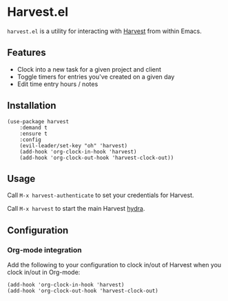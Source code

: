* Harvest.el

[[http://melpa.org/#/harvest][file:http://melpa.org/packages/harvest-badge.svg]]

~harvest.el~ is a utility for interacting with [[http://harvestapp.com][Harvest]] from within Emacs.

** Features

- Clock into a new task for a given project and client
- Toggle timers for entries you've created on a given day
- Edit time entry hours / notes

** Installation

#+BEGIN_SRC elisp
(use-package harvest
    :demand t
    :ensure t
    :config
    (evil-leader/set-key "oh" 'harvest)
    (add-hook 'org-clock-in-hook 'harvest)
    (add-hook 'org-clock-out-hook 'harvest-clock-out))
#+END_SRC

** Usage

Call ~M-x harvest-authenticate~ to set your credentials for Harvest.

Call ~M-x harvest~ to start the main Harvest [[https://github.com/abo-abo/hydra][hydra]].

** Configuration

*** Org-mode integration

Add the following to your configuration to clock in/out of Harvest when you clock in/out in Org-mode:

#+BEGIN_SRC elisp
(add-hook 'org-clock-in-hook 'harvest)
(add-hook 'org-clock-out-hook 'harvest-clock-out)
#+END_SRC
